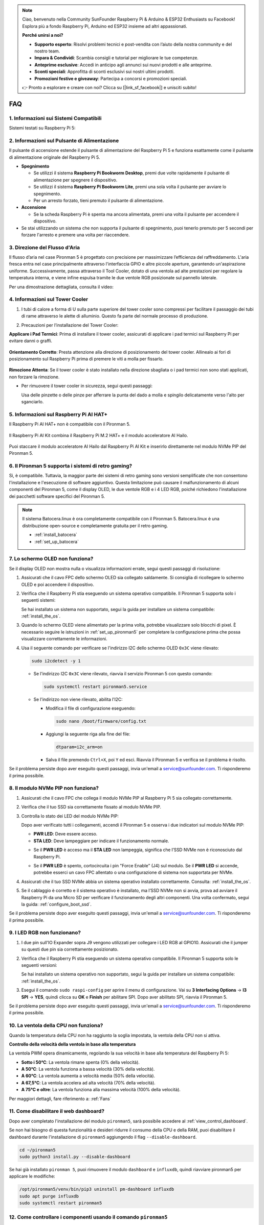 .. note::

    Ciao, benvenuto nella Community SunFounder Raspberry Pi & Arduino & ESP32 Enthusiasts su Facebook! Esplora più a fondo Raspberry Pi, Arduino ed ESP32 insieme ad altri appassionati.

    **Perché unirsi a noi?**

    - **Supporto esperto**: Risolvi problemi tecnici e post-vendita con l’aiuto della nostra community e del nostro team.
    - **Impara & Condividi**: Scambia consigli e tutorial per migliorare le tue competenze.
    - **Anteprime esclusive**: Accedi in anticipo agli annunci sui nuovi prodotti e alle anteprime.
    - **Sconti speciali**: Approfitta di sconti esclusivi sui nostri ultimi prodotti.
    - **Promozioni festive e giveaway**: Partecipa a concorsi e promozioni speciali.

    👉 Pronto a esplorare e creare con noi? Clicca su [|link_sf_facebook|] e unisciti subito!

FAQ
============

1. Informazioni sui Sistemi Compatibili
-----------------------------------------

Sistemi testati su Raspberry Pi 5:

.. image:: img/compitable_os.png
   :width: 600
   :align: center

2. Informazioni sul Pulsante di Alimentazione
-----------------------------------------------

Il pulsante di accensione estende il pulsante di alimentazione del Raspberry Pi 5 e funziona esattamente come il pulsante di alimentazione originale del Raspberry Pi 5.

.. image:: img/power_button.jpg
    :width: 400
    :align: center

* **Spegnimento**

  * Se utilizzi il sistema **Raspberry Pi Bookworm Desktop**, premi due volte rapidamente il pulsante di alimentazione per spegnere il dispositivo.
  * Se utilizzi il sistema **Raspberry Pi Bookworm Lite**, premi una sola volta il pulsante per avviare lo spegnimento.
  * Per un arresto forzato, tieni premuto il pulsante di alimentazione.

* **Accensione**

  * Se la scheda Raspberry Pi è spenta ma ancora alimentata, premi una volta il pulsante per accendere il dispositivo.

* Se stai utilizzando un sistema che non supporta il pulsante di spegnimento, puoi tenerlo premuto per 5 secondi per forzare l'arresto e premere una volta per riaccendere.

3. Direzione del Flusso d'Aria
---------------------------------

Il flusso d’aria nel case Pironman 5 è progettato con precisione per massimizzare l’efficienza del raffreddamento. L'aria fresca entra nel case principalmente attraverso l'interfaccia GPIO e altre piccole aperture, garantendo un'aspirazione uniforme. Successivamente, passa attraverso il Tool Cooler, dotato di una ventola ad alte prestazioni per regolare la temperatura interna, e viene infine espulsa tramite le due ventole RGB posizionate sul pannello laterale.

Per una dimostrazione dettagliata, consulta il video:

.. raw:: html

    <div style="text-align: center;">
        <video center loop autoplay muted style="max-width:90%">
            <source src="../_static/video/airflow_direction.mp4"  type="video/mp4">
            Your browser does not support the video tag.
        </video>
    </div>

4. Informazioni sul Tower Cooler
----------------------------------------------------------

#. I tubi di calore a forma di U sulla parte superiore del tower cooler sono compressi per facilitare il passaggio dei tubi di rame attraverso le alette di alluminio. Questo fa parte del normale processo di produzione.

   .. image::  img/tower_cooler1.png

#. Precauzioni per l’installazione del Tower Cooler:

**Applicare i Pad Termici**: Prima di installare il tower cooler, assicurati di applicare i pad termici sul Raspberry Pi per evitare danni o graffi.

 .. image::  img/tower_cooler_thermal.png

**Orientamento Corretto**: Presta attenzione alla direzione di posizionamento del tower cooler. Allinealo ai fori di posizionamento sul Raspberry Pi prima di premere le viti a molla per fissarlo.

 .. image::  img/tower_cooler_place.jpg

**Rimozione Attenta**: Se il tower cooler è stato installato nella direzione sbagliata o i pad termici non sono stati applicati, non forzare la rimozione.

- Per rimuovere il tower cooler in sicurezza, segui questi passaggi:

  Usa delle pinzette o delle pinze per afferrare la punta del dado a molla e spingilo delicatamente verso l'alto per sganciarlo.

     .. raw:: html

       <div style="text-align: center;">
           <video center loop autoplay muted style="max-width:90%">
               <source src="../_static/video/remove_tower_cooler.mp4" type="video/mp4">
               Il tuo browser non supporta il tag video.
           </video>
       </div>

5. Informazioni sul Raspberry Pi AI HAT+
----------------------------------------------------------

Il Raspberry Pi AI HAT+ non è compatibile con il Pironman 5.

   .. image::  img/output3.png
        :width: 400

Il Raspberry Pi AI Kit combina il Raspberry Pi M.2 HAT+ e il modulo acceleratore AI Hailo.

   .. image::  img/output2.jpg
        :width: 400

Puoi staccare il modulo acceleratore AI Hailo dal Raspberry Pi AI Kit e inserirlo direttamente nel modulo NVMe PIP del Pironman 5.

   .. image::  img/output4.png
        :width: 800

6. Il Pironman 5 supporta i sistemi di retro gaming?
---------------------------------------------------------
Sì, è compatibile. Tuttavia, la maggior parte dei sistemi di retro gaming sono versioni semplificate che non consentono l'installazione e l'esecuzione di software aggiuntivo. Questa limitazione può causare il malfunzionamento di alcuni componenti del Pironman 5, come il display OLED, le due ventole RGB e i 4 LED RGB, poiché richiedono l'installazione dei pacchetti software specifici del Pironman 5.

.. note::

   Il sistema Batocera.linux è ora completamente compatibile con il Pironman 5. Batocera.linux è una distribuzione open-source e completamente gratuita per il retro gaming.

   * :ref:`install_batocera`
   * :ref:`set_up_batocera`

7. Lo schermo OLED non funziona?
-----------------------------------

Se il display OLED non mostra nulla o visualizza informazioni errate, segui questi passaggi di risoluzione:

#. Assicurati che il cavo FPC dello schermo OLED sia collegato saldamente. Si consiglia di ricollegare lo schermo OLED e poi accendere il dispositivo.

   .. raw:: html

       <div style="text-align: center;">
           <video center loop autoplay muted style="max-width:90%">
               <source src="../_static/video/connect_oled_screen.mp4" type="video/mp4">
               Your browser does not support the video tag.
           </video>
       </div>

#. Verifica che il Raspberry Pi stia eseguendo un sistema operativo compatibile. Il Pironman 5 supporta solo i seguenti sistemi:

   .. image:: img/compitable_os.png  
      :width: 600  
      :align: center  

   Se hai installato un sistema non supportato, segui la guida per installare un sistema compatibile: :ref:`install_the_os`.

#. Quando lo schermo OLED viene alimentato per la prima volta, potrebbe visualizzare solo blocchi di pixel. È necessario seguire le istruzioni in :ref:`set_up_pironman5` per completare la configurazione prima che possa visualizzare correttamente le informazioni.

#. Usa il seguente comando per verificare se l'indirizzo I2C dello schermo OLED ``0x3C`` viene rilevato:

   .. code-block:: shell

      sudo i2cdetect -y 1

   * Se l'indirizzo I2C ``0x3C`` viene rilevato, riavvia il servizio Pironman 5 con questo comando:

     .. code-block:: shell

        sudo systemctl restart pironman5.service

   * Se l'indirizzo non viene rilevato, abilita l'I2C:

     * Modifica il file di configurazione eseguendo:

       .. code-block:: shell

         sudo nano /boot/firmware/config.txt

     * Aggiungi la seguente riga alla fine del file:

       .. code-block:: shell


         dtparam=i2c_arm=on

     * Salva il file premendo ``Ctrl+X``, poi ``Y`` ed esci. Riavvia il Pironman 5 e verifica se il problema è risolto.

Se il problema persiste dopo aver eseguito questi passaggi, invia un'email a service@sunfounder.com. Ti risponderemo il prima possibile.

8. Il modulo NVMe PIP non funziona?
---------------------------------------

1. Assicurati che il cavo FPC che collega il modulo NVMe PIP al Raspberry Pi 5 sia collegato correttamente.  

   .. raw:: html

       <div style="text-align: center;">
           <video center loop autoplay muted style="max-width:90%">
               <source src="../_static/video/connect_nvme_pip1.mp4" type="video/mp4">
               Your browser does not support the video tag.
           </video>
       </div>

   .. raw:: html

       <div style="text-align: center;">
           <video center loop autoplay muted style="max-width:90%">
               <source src="../_static/video/connect_nvme_pip2.mp4" type="video/mp4">
               Your browser does not support the video tag.
           </video>
       </div>

2. Verifica che il tuo SSD sia correttamente fissato al modulo NVMe PIP.  

   .. raw:: html

       <div style="text-align: center;">
           <video center loop autoplay muted style="max-width:90%">
               <source src="../_static/video/connect_ssd.mp4" type="video/mp4">
               Your browser does not support the video tag.
           </video>
       </div>

3. Controlla lo stato dei LED del modulo NVMe PIP:

   Dopo aver verificato tutti i collegamenti, accendi il Pironman 5 e osserva i due indicatori sul modulo NVMe PIP:  

   * **PWR LED**: Deve essere acceso.  
   * **STA LED**: Deve lampeggiare per indicare il funzionamento normale.  

   .. image:: img/nvme_pip_leds.png  

   * Se il **PWR LED** è acceso ma il **STA LED** non lampeggia, significa che l’SSD NVMe non è riconosciuto dal Raspberry Pi.  
   * Se il **PWR LED** è spento, cortocircuita i pin "Force Enable" (J4) sul modulo. Se il **PWR LED** si accende, potrebbe esserci un cavo FPC allentato o una configurazione di sistema non supportata per NVMe.

     .. image:: img/nvme_pip_j4.png  


4. Assicurati che il tuo SSD NVMe abbia un sistema operativo installato correttamente. Consulta: :ref:`install_the_os`.

5. Se il cablaggio è corretto e il sistema operativo è installato, ma l’SSD NVMe non si avvia, prova ad avviare il Raspberry Pi da una Micro SD per verificare il funzionamento degli altri componenti. Una volta confermato, segui la guida: :ref:`configure_boot_ssd`.

Se il problema persiste dopo aver eseguito questi passaggi, invia un'email a service@sunfounder.com. Ti risponderemo il prima possibile.

9. I LED RGB non funzionano?
------------------------------

#. I due pin sull'IO Expander sopra J9 vengono utilizzati per collegare i LED RGB al GPIO10. Assicurati che il jumper su questi due pin sia correttamente posizionato.

   .. image:: img/io_board_rgb_pin.png
      :width: 300
      :align: center

#. Verifica che il Raspberry Pi stia eseguendo un sistema operativo compatibile. Il Pironman 5 supporta solo le seguenti versioni:

   .. image:: img/compitable_os.png
      :width: 600
      :align: center

   Se hai installato un sistema operativo non supportato, segui la guida per installare un sistema compatibile: :ref:`install_the_os`.

#. Esegui il comando ``sudo raspi-config`` per aprire il menu di configurazione. Vai su **3 Interfacing Options** -> **I3 SPI** -> **YES**, quindi clicca su **OK** e **Finish** per abilitare SPI. Dopo aver abilitato SPI, riavvia il Pironman 5.

Se il problema persiste dopo aver eseguito questi passaggi, invia un'email a service@sunfounder.com. Ti risponderemo il prima possibile.

10. La ventola della CPU non funziona?
----------------------------------------------

Quando la temperatura della CPU non ha raggiunto la soglia impostata, la ventola della CPU non si attiva.

**Controllo della velocità della ventola in base alla temperatura**  

La ventola PWM opera dinamicamente, regolando la sua velocità in base alla temperatura del Raspberry Pi 5:  

* **Sotto i 50°C**: La ventola rimane spenta (0% della velocità).  
* **A 50°C**: La ventola funziona a bassa velocità (30% della velocità).  
* **A 60°C**: La ventola aumenta a velocità media (50% della velocità).  
* **A 67,5°C**: La ventola accelera ad alta velocità (70% della velocità).  
* **A 75°C e oltre**: La ventola funziona alla massima velocità (100% della velocità).  

Per maggiori dettagli, fare riferimento a: :ref:`Fans`

11. Come disabilitare il web dashboard?
------------------------------------------------------

Dopo aver completato l'installazione del modulo ``pironman5``, sarà possibile accedere al :ref:`view_control_dashboard`.
      
Se non hai bisogno di questa funzionalità e desideri ridurre il consumo della CPU e della RAM, puoi disabilitare il dashboard durante l'installazione di ``pironman5`` aggiungendo il flag ``--disable-dashboard``.
      
.. code-block:: shell
      
   cd ~/pironman5
   sudo python3 install.py --disable-dashboard
      
Se hai già installato ``pironman 5``, puoi rimuovere il modulo ``dashboard`` e ``influxdb``, quindi riavviare pironman5 per applicare le modifiche:
      
.. code-block:: shell
      
   /opt/pironman5/venv/bin/pip3 uninstall pm-dashboard influxdb
   sudo apt purge influxdb
   sudo systemctl restart pironman5

12. Come controllare i componenti usando il comando ``pironman5``
----------------------------------------------------------------------

Puoi fare riferimento al seguente tutorial per controllare i componenti del Pironman 5 utilizzando il comando ``pironman5``.

* :ref:`view_control_commands`

13. Come cambiare l'ordine di avvio del Raspberry Pi utilizzando i comandi
-------------------------------------------------------------------------------

Se sei già connesso al tuo Raspberry Pi, puoi modificare l'ordine di avvio utilizzando i comandi. Le istruzioni dettagliate sono le seguenti:

* :ref:`configure_boot_ssd`

14. Come modificare l'ordine di avvio con Raspberry Pi Imager?
-----------------------------------------------------------------

Oltre a modificare il parametro ``BOOT_ORDER`` nella configurazione dell'EEPROM, puoi anche utilizzare il **Raspberry Pi Imager** per cambiare l'ordine di avvio del tuo Raspberry Pi.

Si consiglia di utilizzare una scheda di memoria di riserva per questo passaggio.

* :ref:`update_bootloader`

15. Come copiare il sistema dalla scheda SD a un SSD NVMe?
-------------------------------------------------------------

Se disponi di un SSD NVMe ma non hai un adattatore per collegarlo al tuo computer, puoi prima installare il sistema sulla scheda Micro SD. Una volta che il Pironman 5 si avvia correttamente, puoi copiare il sistema dalla scheda Micro SD al tuo SSD NVMe. Le istruzioni dettagliate sono le seguenti:

* :ref:`copy_sd_to_nvme_rpi`

16. Come Rimuovere la Pellicola Protettiva dalle Piastre Acriliche
----------------------------------------------------------------------

Nel pacchetto sono incluse due pannelli acrilici, entrambi rivestiti su entrambi i lati da una pellicola protettiva gialla/trasparente per prevenire graffi. La pellicola protettiva potrebbe essere difficile da rimuovere. Usa un cacciavite per grattare delicatamente gli angoli, quindi stacca con attenzione l'intera pellicola.

.. image:: img/peel_off_film.jpg
    :width: 500
    :align: center



.. _openssh_powershell:

17. Come Installare OpenSSH tramite PowerShell?
-------------------------------------------------

Se provi a connetterti al tuo Raspberry Pi utilizzando il comando ``ssh <username>@<hostname>.local`` (o ``ssh <username>@<IP address>``), ma compare il seguente messaggio di errore:

    .. code-block::

        ssh: The term 'ssh' is not recognized as the name of a cmdlet, function, script file, or operable program. Check the
        spelling of the name, or if a path was included, verify that the path is correct and try again.


Significa che il tuo sistema operativo è troppo vecchio e non ha `OpenSSH <https://learn.microsoft.com/en-us/windows-server/administration/openssh/openssh_install_firstuse?tabs=gui>`_ preinstallato. Dovrai quindi installarlo manualmente seguendo la guida qui sotto.

#. Digita ``powershell`` nella barra di ricerca del desktop di Windows, fai clic con il tasto destro su ``Windows PowerShell`` e seleziona ``Esegui come amministratore`` dal menu che appare.

   .. image:: img/powershell_ssh.png
      :width: 90%
      
#. Usa il seguente comando per installare ``OpenSSH.Client``.

   .. code-block::

        Add-WindowsCapability -Online -Name OpenSSH.Client~~~~0.0.1.0

#. Dopo l'installazione, dovresti ottenere il seguente output:

   .. code-block::

        Path          :
        Online        : True
        RestartNeeded : False

#. Verifica l'installazione con il comando:

   .. code-block::

        Get-WindowsCapability -Online | Where-Object Name -like 'OpenSSH*'

#. Ora il sistema conferma che ``OpenSSH.Client`` è stato installato con successo.

   .. code-block::

        Name  : OpenSSH.Client~~~~0.0.1.0
        State : Installed

        Name  : OpenSSH.Server~~~~0.0.1.0
        State : NotPresent

.. warning:: 
    If the above prompt does not appear, it means that your Windows system is still too old, and you are advised to install a third-party SSH tool, like |link_putty|.

6. Ora riavvia PowerShell ed eseguilo nuovamente come amministratore. A questo punto, potrai accedere al tuo Raspberry Pi utilizzando il comando ``ssh``, che ti chiederà di inserire la password impostata in precedenza.

   .. image:: img/powershell_login.png




18. Come Accendere/Spegnere lo Schermo OLED?
----------------------------------------------------------

Puoi scegliere di accendere o spegnere lo schermo OLED tramite la dashboard o la riga di comando.

1. Accendere/Spegnere lo schermo OLED dalla dashboard.

   .. note::

    Prima di utilizzare la dashboard, è necessario configurarla su Home Assistant. Fai riferimento a:  :ref:`view_control_dashboard`.

- Dopo aver completato la configurazione, segui questi passaggi per accendere, spegnere o configurare il display OLED.

   .. image::  img/set_up_on_dashboard.jpg
      :width: 90%

2. Accendere/Spegnere lo schermo OLED dalla riga di comando.

- Usa uno dei seguenti cinque comandi per accendere lo schermo OLED:

.. code-block::

    sudo pironman5 -oe True/true/on/On/1

- Usa uno dei seguenti cinque comandi per spegnere lo schermo OLED:

.. code-block::

    sudo pironman5 -oe False/false/off/Off/0

.. note::

    Potrebbe essere necessario riavviare il servizio pironman5 affinché le modifiche abbiano effetto. Puoi utilizzare il seguente comando per riavviare il servizio:

      .. code-block::

        sudo systemctl restart pironman5.service

